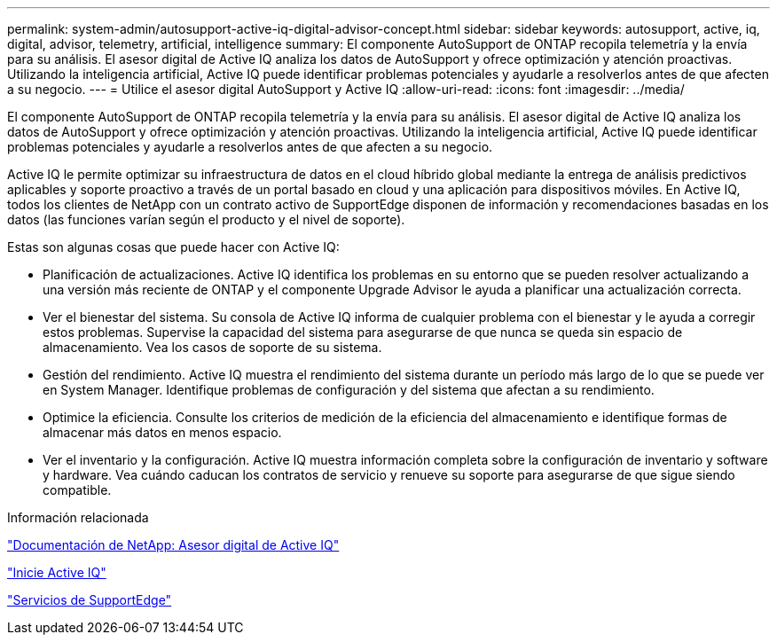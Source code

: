 ---
permalink: system-admin/autosupport-active-iq-digital-advisor-concept.html 
sidebar: sidebar 
keywords: autosupport, active, iq, digital, advisor, telemetry, artificial, intelligence 
summary: El componente AutoSupport de ONTAP recopila telemetría y la envía para su análisis. El asesor digital de Active IQ analiza los datos de AutoSupport y ofrece optimización y atención proactivas. Utilizando la inteligencia artificial, Active IQ puede identificar problemas potenciales y ayudarle a resolverlos antes de que afecten a su negocio. 
---
= Utilice el asesor digital AutoSupport y Active IQ
:allow-uri-read: 
:icons: font
:imagesdir: ../media/


[role="lead"]
El componente AutoSupport de ONTAP recopila telemetría y la envía para su análisis. El asesor digital de Active IQ analiza los datos de AutoSupport y ofrece optimización y atención proactivas. Utilizando la inteligencia artificial, Active IQ puede identificar problemas potenciales y ayudarle a resolverlos antes de que afecten a su negocio.

Active IQ le permite optimizar su infraestructura de datos en el cloud híbrido global mediante la entrega de análisis predictivos aplicables y soporte proactivo a través de un portal basado en cloud y una aplicación para dispositivos móviles. En Active IQ, todos los clientes de NetApp con un contrato activo de SupportEdge disponen de información y recomendaciones basadas en los datos (las funciones varían según el producto y el nivel de soporte).

Estas son algunas cosas que puede hacer con Active IQ:

* Planificación de actualizaciones. Active IQ identifica los problemas en su entorno que se pueden resolver actualizando a una versión más reciente de ONTAP y el componente Upgrade Advisor le ayuda a planificar una actualización correcta.
* Ver el bienestar del sistema. Su consola de Active IQ informa de cualquier problema con el bienestar y le ayuda a corregir estos problemas. Supervise la capacidad del sistema para asegurarse de que nunca se queda sin espacio de almacenamiento. Vea los casos de soporte de su sistema.
* Gestión del rendimiento. Active IQ muestra el rendimiento del sistema durante un período más largo de lo que se puede ver en System Manager. Identifique problemas de configuración y del sistema que afectan a su rendimiento.
* Optimice la eficiencia. Consulte los criterios de medición de la eficiencia del almacenamiento e identifique formas de almacenar más datos en menos espacio.
* Ver el inventario y la configuración. Active IQ muestra información completa sobre la configuración de inventario y software y hardware. Vea cuándo caducan los contratos de servicio y renueve su soporte para asegurarse de que sigue siendo compatible.


.Información relacionada
https://docs.netapp.com/us-en/active-iq/["Documentación de NetApp: Asesor digital de Active IQ"]

https://aiq.netapp.com/custom-dashboard/search["Inicie Active IQ"]

https://www.netapp.com/us/services/support-edge.aspx["Servicios de SupportEdge"]
